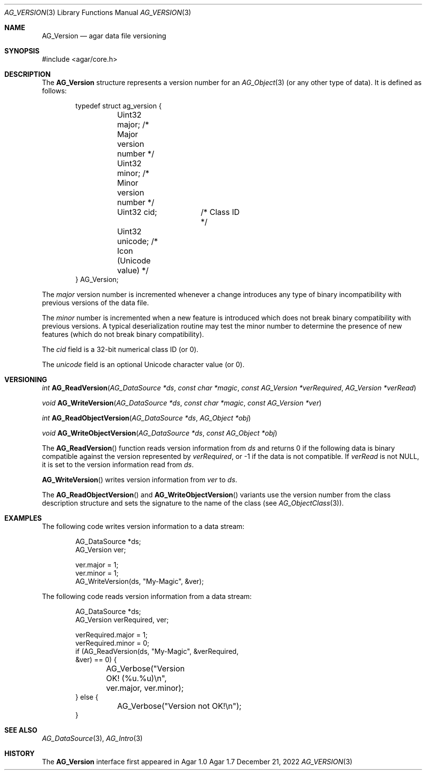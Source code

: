 .\" Copyright (c) 2002-2022 Julien Nadeau Carriere <vedge@csoft.net>
.\" All rights reserved.
.\"
.\" Redistribution and use in source and binary forms, with or without
.\" modification, are permitted provided that the following conditions
.\" are met:
.\" 1. Redistributions of source code must retain the above copyright
.\"    notice, this list of conditions and the following disclaimer.
.\" 2. Redistributions in binary form must reproduce the above copyright
.\"    notice, this list of conditions and the following disclaimer in the
.\"    documentation and/or other materials provided with the distribution.
.\" 
.\" THIS SOFTWARE IS PROVIDED BY THE AUTHOR ``AS IS'' AND ANY EXPRESS OR
.\" IMPLIED WARRANTIES, INCLUDING, BUT NOT LIMITED TO, THE IMPLIED
.\" WARRANTIES OF MERCHANTABILITY AND FITNESS FOR A PARTICULAR PURPOSE
.\" ARE DISCLAIMED. IN NO EVENT SHALL THE AUTHOR BE LIABLE FOR ANY DIRECT,
.\" INDIRECT, INCIDENTAL, SPECIAL, EXEMPLARY, OR CONSEQUENTIAL DAMAGES
.\" (INCLUDING BUT NOT LIMITED TO, PROCUREMENT OF SUBSTITUTE GOODS OR
.\" SERVICES; LOSS OF USE, DATA, OR PROFITS; OR BUSINESS INTERRUPTION)
.\" HOWEVER CAUSED AND ON ANY THEORY OF LIABILITY, WHETHER IN CONTRACT,
.\" STRICT LIABILITY, OR TORT (INCLUDING NEGLIGENCE OR OTHERWISE) ARISING
.\" IN ANY WAY OUT OF THE USE OF THIS SOFTWARE EVEN IF ADVISED OF THE
.\" POSSIBILITY OF SUCH DAMAGE.
.\"
.Dd December 21, 2022
.Dt AG_VERSION 3
.Os Agar 1.7
.Sh NAME
.Nm AG_Version
.Nd agar data file versioning
.Sh SYNOPSIS
.Bd -literal
#include <agar/core.h>
.Ed
.Sh DESCRIPTION
The
.Nm
structure represents a version number for an
.Xr AG_Object 3
(or any other type of data).
It is defined as follows:
.Pp
.Bd -literal -offset indent
.\" SYNTAX(c)
typedef struct ag_version {
	Uint32 major;    /* Major version number */
	Uint32 minor;    /* Minor version number */
	Uint32 cid;	 /* Class ID */
	Uint32 unicode;  /* Icon (Unicode value) */
} AG_Version;
.Ed
.Pp
The
.Va major
version number is incremented whenever a change introduces any type of
binary incompatibility with previous versions of the data file.
.Pp
The
.Va minor
number is incremented when a new feature is introduced which does not break
binary compatibility with previous versions.
A typical deserialization routine may test the minor number to determine
the presence of new features (which do not break binary compatibility).
.Pp
The
.Va cid
field is a 32-bit numerical class ID (or 0).
.Pp
The
.Va unicode
field is an optional Unicode character value (or 0).
.Sh VERSIONING
.nr nS 1
.Ft "int"
.Fn AG_ReadVersion "AG_DataSource *ds" "const char *magic" "const AG_Version *verRequired" "AG_Version *verRead"
.Pp
.Ft "void"
.Fn AG_WriteVersion "AG_DataSource *ds" "const char *magic" "const AG_Version *ver"
.Pp
.Ft "int"
.Fn AG_ReadObjectVersion "AG_DataSource *ds" "AG_Object *obj"
.Pp
.Ft "void"
.Fn AG_WriteObjectVersion "AG_DataSource *ds" "const AG_Object *obj"
.Pp
.nr nS 0
The
.Fn AG_ReadVersion
function reads version information from
.Fa ds
and returns 0 if the following data is binary compatible against the version
represented by
.Fa verRequired ,
or -1 if the data is not compatible.
If
.Fa verRead
is not NULL, it is set to the version information read from
.Fa ds .
.Pp
.Fn AG_WriteVersion
writes version information from
.Fa ver
to
.Fa ds .
.Pp
The
.Fn AG_ReadObjectVersion
and
.Fn AG_WriteObjectVersion
variants use the version number from the class description structure
and sets the signature to the name of the class (see
.Xr AG_ObjectClass 3 ) .
.Sh EXAMPLES
The following code writes version information to a data stream:
.Bd -literal -offset indent
.\" SYNTAX(c)
AG_DataSource *ds;
AG_Version ver;

ver.major = 1;
ver.minor = 1;
AG_WriteVersion(ds, "My-Magic", &ver);
.Ed
.Pp
The following code reads version information from a data stream:
.Bd -literal -offset indent
.\" SYNTAX(c)
AG_DataSource *ds;
AG_Version verRequired, ver;

verRequired.major = 1;
verRequired.minor = 0;
if (AG_ReadVersion(ds, "My-Magic", &verRequired,
    &ver) == 0) {
	AG_Verbose("Version OK! (%u.%u)\\n",
	    ver.major, ver.minor);
} else {
	AG_Verbose("Version not OK!\\n");
}
.Ed
.Pp
.Sh SEE ALSO
.Xr AG_DataSource 3 ,
.Xr AG_Intro 3
.Sh HISTORY
The
.Nm
interface first appeared in Agar 1.0

